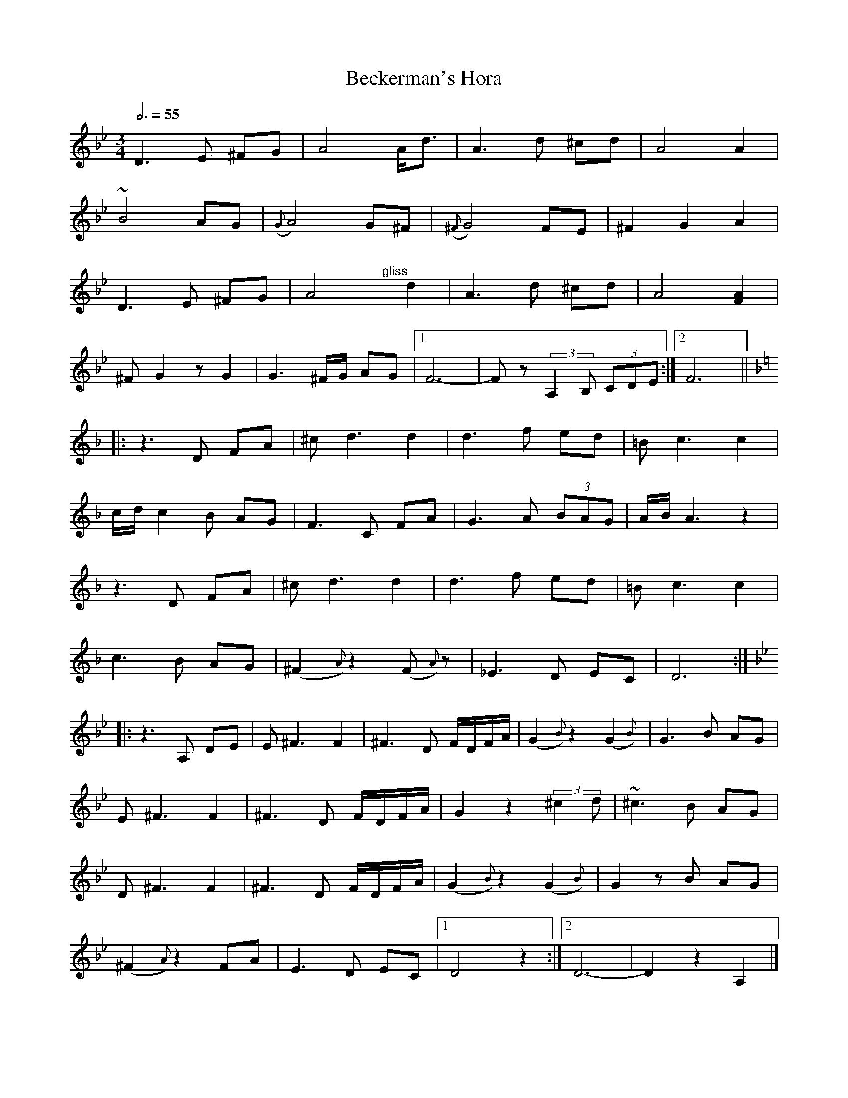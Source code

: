 X:9
T:Beckerman's Hora
Z:Jack Campin, http://www.campin.me.uk
F:http://www.campin.me.uk/Music/EdinburghKlezmer.abc
S:S.Beckerman 1923, arr Budowitz 1997
M:3/4
L:1/8
Q:3/4=55
K:DPhr
 D3 E ^FG|    A4          A<d|     A3d ^cd| A4              A2   |
~B4    AG|({G}A4)         G^F|({^F}G4)  FE|^F2      G2      A2   |
 D3 E ^FG|    A4"^gliss"yyd2 |     A3d ^cd| A4             [F2A2]|
^FG2z  G2|    G3 ^F/G/    AG |[1   F6-    | Fz (3::2A,2B, (3CDE :|\
                              [2   F6    ||
K:DMin
|:z3      D FA| ^c d3       d2    | d3 f   ed |=B    c3 c2|
  c/d/ c2 B AG|  F3      C  FA    | G3 A (3BAG| A/B/ A3 z2|
  z3      D FA| ^c d3       d2    | d3 f   ed |=B    c3 c2|
  c3      B AG|(^F2{A}) z2 (F{A})z|_E3 D   EC | D6       :|
K:DPhr
|:z3      A, DE|\
  E ^F3      F2|^F3D F/D/F/A/|  (G2{B}) z2      (G2{B})|  G3  B AG  |
  E ^F3      F2|^F3D F/D/F/A/|   G2     z2 (3::2^c2d   |~^c3  B AG  |
  D ^F3      F2|^F3D F/D/F/A/|  (G2{B}) z2      (G2{B})|  G2 zB AG  |
(^F2{A}) z2  FA| E3D EC      |[1 D4              z2   :|\
                              [2 D6-                   |  D2 z2 A,2|]
